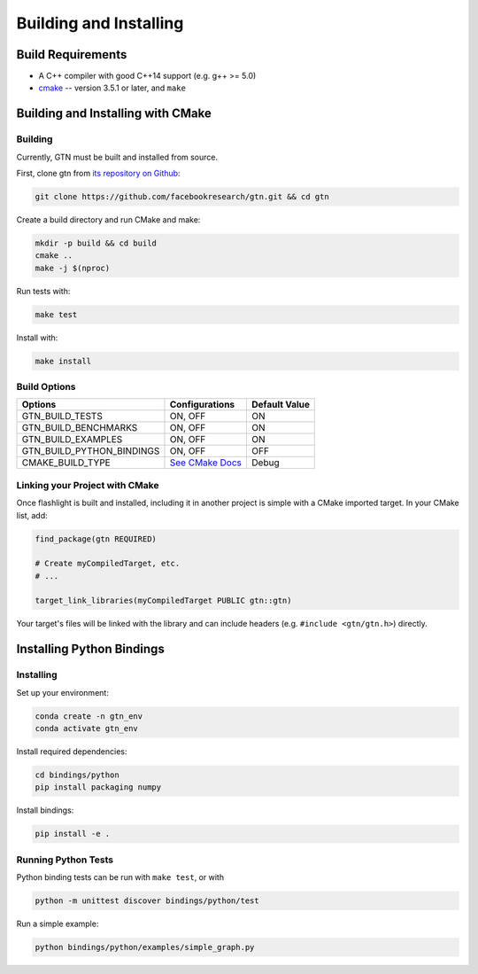 Building and Installing
=======================

Build Requirements
------------------

- A C++ compiler with good C++14 support (e.g. g++ >= 5.0)
- `cmake <https://cmake.org/>`_ -- version 3.5.1 or later, and ``make``

Building and Installing with CMake
----------------------------------

Building
~~~~~~~~

Currently, GTN must be built and installed from source.

First, clone gtn from `its repository on Github <https://github.com/facebookresearch/gtn>`_:

.. code-block:: shell

   git clone https://github.com/facebookresearch/gtn.git && cd gtn

Create a build directory and run CMake and make:

.. code-block:: shell

   mkdir -p build && cd build
   cmake ..
   make -j $(nproc)

Run tests with:

.. code-block:: shell

   make test

Install with:

.. code-block:: shell

   make install


Build Options
~~~~~~~~~~~~~

+---------------------------+-----------------------------------------------+---------------+
| Options                   | Configurations                                | Default Value |
+===========================+===============================================+===============+
| GTN_BUILD_TESTS           | ON, OFF                                       | ON            |
+---------------------------+-----------------------------------------------+---------------+
| GTN_BUILD_BENCHMARKS      | ON, OFF                                       | ON            |
+---------------------------+-----------------------------------------------+---------------+
| GTN_BUILD_EXAMPLES        | ON, OFF                                       | ON            |
+---------------------------+-----------------------------------------------+---------------+
| GTN_BUILD_PYTHON_BINDINGS | ON, OFF                                       | OFF           |
+---------------------------+-----------------------------------------------+---------------+
| CMAKE_BUILD_TYPE          | `See CMake Docs <https://bit.ly/3gwYuk9>`_    | Debug         |
+---------------------------+-----------------------------------------------+---------------+


Linking your Project with CMake
~~~~~~~~~~~~~~~~~~~~~~~~~~~~~~~
Once flashlight is built and installed, including it in another project is simple with a CMake imported target. In your CMake list, add:

.. code-block:: cmake

   find_package(gtn REQUIRED)

   # Create myCompiledTarget, etc.
   # ...

   target_link_libraries(myCompiledTarget PUBLIC gtn::gtn)

Your target's files will be linked with the library and can include headers (e.g. ``#include <gtn/gtn.h>``) directly.

Installing Python Bindings
--------------------------

Installing
~~~~~~~~~~

Set up your environment:

.. code-block:: shell

    conda create -n gtn_env
    conda activate gtn_env

Install required dependencies:

.. code-block:: shell

    cd bindings/python
    pip install packaging numpy

Install bindings:

.. code-block:: shell

    pip install -e .

Running Python Tests
~~~~~~~~~~~~~~~~~~~~

Python binding tests can be run with ``make test``, or with

.. code-block::
   
    python -m unittest discover bindings/python/test


Run a simple example:

.. code-block::

   python bindings/python/examples/simple_graph.py
